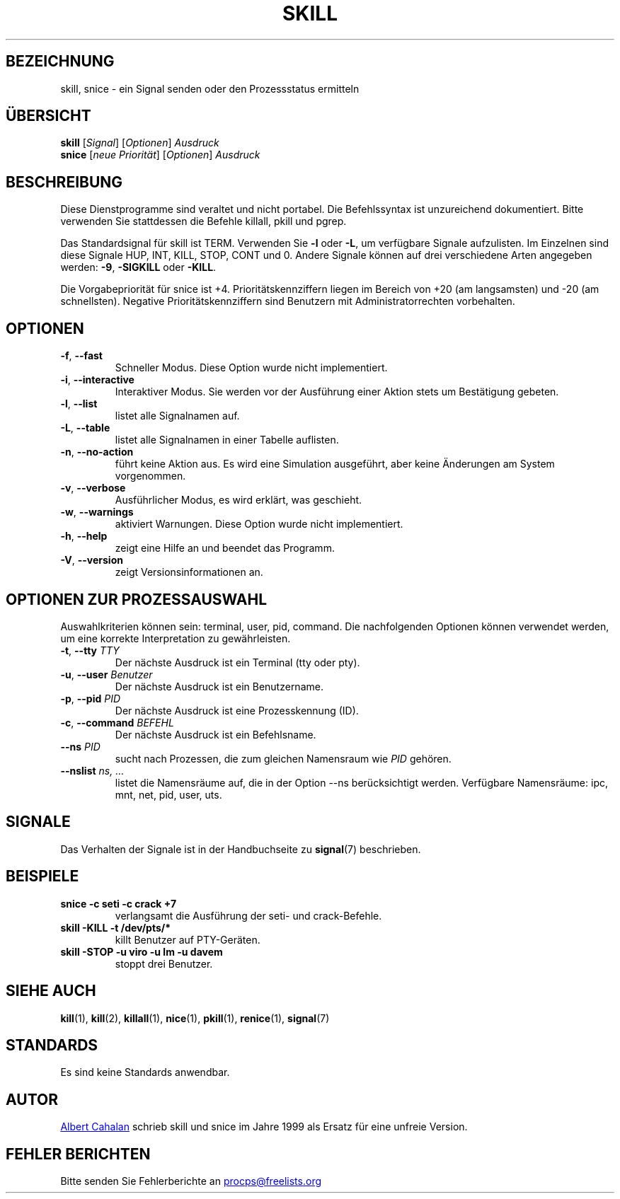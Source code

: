 .\" t
.\" (The preceding line is a note to broken versions of man to tell
.\" them to pre-process this man page with tbl)
.\" Man page for skill and snice.
.\" Licensed under version 2 of the GNU General Public License.
.\" Written by Albert Cahalan, converted to a man page by
.\" Michael K. Johnson
.\"
.\"*******************************************************************
.\"
.\" This file was generated with po4a. Translate the source file.
.\"
.\"*******************************************************************
.TH SKILL 1 "Oktober 2011" procps\-ng "Dienstprogramme für Benutzer"
.SH BEZEICHNUNG
skill, snice \- ein Signal senden oder den Prozessstatus ermitteln
.SH ÜBERSICHT
\fBskill\fP [\fISignal\fP] [\fIOptionen\fP] \fIAusdruck\fP
.br
\fBsnice\fP [\fIneue Priorität\fP] [\fIOptionen\fP] \fIAusdruck\fP
.SH BESCHREIBUNG
Diese Dienstprogramme sind veraltet und nicht portabel. Die Befehlssyntax
ist unzureichend dokumentiert. Bitte verwenden Sie stattdessen die Befehle
killall, pkill und pgrep.
.PP
Das Standardsignal für skill ist TERM. Verwenden Sie \fB\-l\fP oder \fB\-L\fP, um
verfügbare Signale aufzulisten. Im Einzelnen sind diese Signale HUP, INT,
KILL, STOP, CONT und 0. Andere Signale können auf drei verschiedene Arten
angegeben werden: \fB\-9\fP, \fB\-SIGKILL\fP oder \fB\-KILL\fP.
.PP
Die Vorgabepriorität für snice ist +4. Prioritätskennziffern liegen im
Bereich von +20 (am langsamsten) und \-20 (am schnellsten). Negative
Prioritätskennziffern sind Benutzern mit Administratorrechten vorbehalten.
.SH OPTIONEN
.TP 
\fB\-f\fP,\fB\ \-\-fast\fP
Schneller Modus. Diese Option wurde nicht implementiert.
.TP 
\fB\-i\fP,\fB\ \-\-interactive\fP
Interaktiver Modus. Sie werden vor der Ausführung einer Aktion stets um
Bestätigung gebeten.
.TP 
\fB\-l\fP,\fB\ \-\-list\fP
listet alle Signalnamen auf.
.TP 
\fB\-L\fP,\fB\ \-\-table\fP
listet alle Signalnamen in einer Tabelle auflisten.
.TP 
\fB\-n\fP,\fB\ \-\-no\-action\fP
führt keine Aktion aus. Es wird eine Simulation ausgeführt, aber keine
Änderungen am System vorgenommen.
.TP 
\fB\-v\fP,\fB\ \-\-verbose\fP
Ausführlicher Modus, es wird erklärt, was geschieht.
.TP 
\fB\-w\fP,\fB\ \-\-warnings\fP
aktiviert Warnungen. Diese Option wurde nicht implementiert.
.TP 
\fB\-h\fP, \fB\-\-help\fP
zeigt eine Hilfe an und beendet das Programm.
.TP 
\fB\-V\fP, \fB\-\-version\fP
zeigt Versionsinformationen an.
.PD
.SH "OPTIONEN ZUR PROZESSAUSWAHL"
Auswahlkriterien können sein: terminal, user, pid, command. Die
nachfolgenden Optionen können verwendet werden, um eine korrekte
Interpretation zu gewährleisten.
.TP 
\fB\-t\fP, \fB\-\-tty\fP \fITTY\fP
Der nächste Ausdruck ist ein Terminal (tty oder pty).
.TP 
\fB\-u\fP, \fB\-\-user\fP \fIBenutzer\fP
Der nächste Ausdruck ist ein Benutzername.
.TP 
\fB\-p\fP, \fB\-\-pid\fP \fIPID\fP
Der nächste Ausdruck ist eine Prozesskennung (ID).
.TP 
\fB\-c\fP, \fB\-\-command\fP \fIBEFEHL\fP
Der nächste Ausdruck ist ein Befehlsname.
.TP 
\fB\-\-ns \fP\fIPID\fP
sucht nach Prozessen, die zum gleichen Namensraum wie \fIPID\fP gehören.
.TP 
\fB\-\-nslist \fP\fIns, …\fP
listet die Namensräume auf, die in der Option \-\-ns berücksichtigt
werden. Verfügbare Namensräume: ipc, mnt, net, pid, user, uts.
.PD
.SH SIGNALE
Das Verhalten der Signale ist in der Handbuchseite zu \fBsignal\fP(7)
beschrieben.
.SH BEISPIELE
.TP 
\fBsnice \-c seti \-c crack +7\fP
verlangsamt die Ausführung der seti\- und crack\-Befehle.
.TP 
\fBskill \-KILL \-t /dev/pts/*\fP
killt Benutzer auf PTY\-Geräten.
.TP 
\fBskill \-STOP \-u viro \-u lm \-u davem\fP
stoppt drei Benutzer.
.SH "SIEHE AUCH"
\fBkill\fP(1), \fBkill\fP(2), \fBkillall\fP(1), \fBnice\fP(1), \fBpkill\fP(1),
\fBrenice\fP(1), \fBsignal\fP(7)
.SH STANDARDS
Es sind keine Standards anwendbar.
.SH AUTOR
.UR albert@users.sf.net
Albert Cahalan
.UE
schrieb skill und snice im
Jahre 1999 als Ersatz für eine unfreie Version.
.SH "FEHLER BERICHTEN"
Bitte senden Sie Fehlerberichte an
.UR procps@freelists.org
.UE

